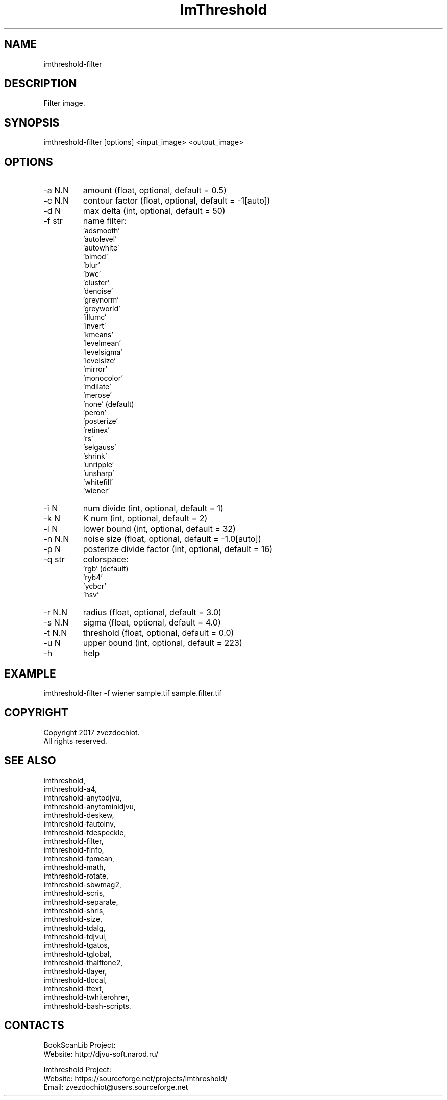 .TH "ImThreshold" 1 0.20230320 "20 Mar 2023" "User Manual"

.SH NAME
imthreshold-filter

.SH DESCRIPTION
Filter image.

.SH SYNOPSIS
imthreshold-filter [options] <input_image> <output_image>

.SH OPTIONS
.TP
-a N.N
amount (float, optional, default = 0.5)
.TP
-c N.N
contour factor (float, optional, default = -1[auto])
.TP
-d N
max delta (int, optional, default = 50)
.TP
-f str
name filter:
    'adsmooth'
    'autolevel'
    'autowhite'
    'bimod'
    'blur'
    'bwc'
    'cluster'
    'denoise'
    'greynorm'
    'greyworld'
    'illumc'
    'invert'
    'kmeans'
    'levelmean'
    'levelsigma'
    'levelsize'
    'mirror'
    'monocolor'
    'mdilate'
    'merose'
    'none' (default)
    'peron'
    'posterize'
    'retinex'
    'rs'
    'selgauss'
    'shrink'
    'unripple'
    'unsharp'
    'whitefill'
    'wiener'
.TP
-i N
num divide (int, optional, default = 1)
.TP
-k N
K num (int, optional, default = 2)
.TP
-l N
lower bound (int, optional, default = 32)
.TP
-n N.N
noise size (float, optional, default = -1.0[auto])
.TP
-p N
posterize divide factor (int, optional, default = 16)
.TP
-q str
colorspace:
    'rgb' (default)
    'ryb4'
    'ycbcr'
    'hsv'
.TP
-r N.N
radius (float, optional, default = 3.0)
.TP
-s N.N
sigma (float, optional, default = 4.0)
.TP
-t N.N
threshold (float, optional, default = 0.0)
.TP
-u N
upper bound (int, optional, default = 223)
.TP
-h
help

.SH EXAMPLE
imthreshold-filter -f wiener sample.tif sample.filter.tif

.SH COPYRIGHT
Copyright 2017 zvezdochiot.
 All rights reserved.

.SH SEE ALSO
 imthreshold,
 imthreshold-a4,
 imthreshold-anytodjvu,
 imthreshold-anytominidjvu,
 imthreshold-deskew,
 imthreshold-fautoinv,
 imthreshold-fdespeckle,
 imthreshold-filter,
 imthreshold-finfo,
 imthreshold-fpmean,
 imthreshold-math,
 imthreshold-rotate,
 imthreshold-sbwmag2,
 imthreshold-scris,
 imthreshold-separate,
 imthreshold-shris,
 imthreshold-size,
 imthreshold-tdalg,
 imthreshold-tdjvul,
 imthreshold-tgatos,
 imthreshold-tglobal,
 imthreshold-thalftone2,
 imthreshold-tlayer,
 imthreshold-tlocal,
 imthreshold-ttext,
 imthreshold-twhiterohrer,
 imthreshold-bash-scripts.

.SH CONTACTS
BookScanLib Project:
 Website: http://djvu-soft.narod.ru/

Imthreshold Project:
 Website: https://sourceforge.net/projects/imthreshold/
 Email: zvezdochiot@users.sourceforge.net
